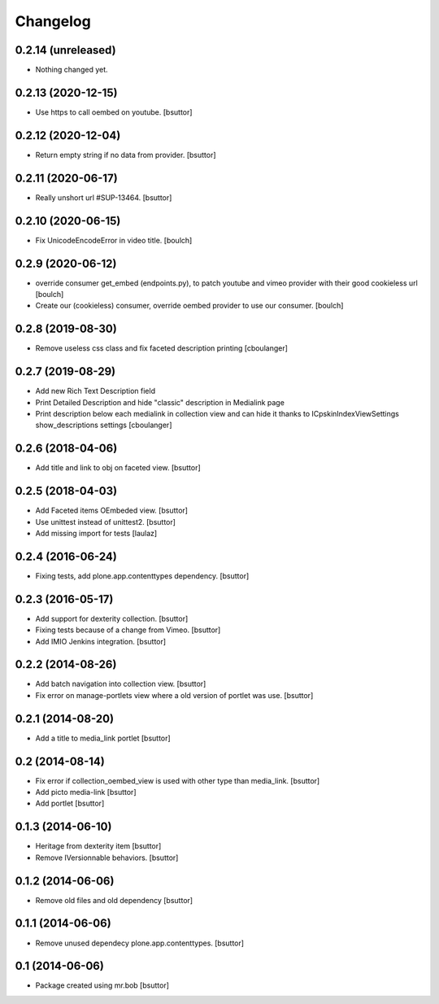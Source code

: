 Changelog
=========

0.2.14 (unreleased)
-------------------

- Nothing changed yet.


0.2.13 (2020-12-15)
-------------------

- Use https to call oembed on youtube.
  [bsuttor]


0.2.12 (2020-12-04)
-------------------

- Return empty string if no data from provider.
  [bsuttor]


0.2.11 (2020-06-17)
-------------------

- Really unshort url #SUP-13464.
  [bsuttor]


0.2.10 (2020-06-15)
-------------------

- Fix UnicodeEncodeError in video title.
  [boulch]


0.2.9 (2020-06-12)
------------------

- override consumer get_embed (endpoints.py), to patch youtube and vimeo provider with their good cookieless url
  [boulch]
- Create our (cookieless) consumer, override oembed provider to use our consumer.
  [boulch]

0.2.8 (2019-08-30)
------------------

- Remove useless css class and fix faceted description printing
  [cboulanger]


0.2.7 (2019-08-29)
------------------

- Add new Rich Text Description field
- Print Detailed Description and hide "classic" description in Medialink page
- Print description below each medialink in collection view and can hide it thanks to ICpskinIndexViewSettings show_descriptions settings
  [cboulanger]


0.2.6 (2018-04-06)
------------------

- Add title and link to obj on faceted view.
  [bsuttor]


0.2.5 (2018-04-03)
------------------

- Add Faceted items OEmbeded view.
  [bsuttor]

- Use unittest instead of unittest2.
  [bsuttor]

- Add missing import for tests
  [laulaz]

0.2.4 (2016-06-24)
------------------

- Fixing tests, add plone.app.contenttypes dependency.
  [bsuttor]


0.2.3 (2016-05-17)
------------------

- Add support for dexterity collection.
  [bsuttor]

- Fixing tests because of a change from Vimeo.
  [bsuttor]

- Add IMIO Jenkins integration.
  [bsuttor]


0.2.2 (2014-08-26)
------------------

- Add batch navigation into collection view.
  [bsuttor]

- Fix error on manage-portlets view where a old version of portlet was use.
  [bsuttor]


0.2.1 (2014-08-20)
------------------

- Add a title to media_link portlet
  [bsuttor]


0.2 (2014-08-14)
----------------

- Fix error if collection_oembed_view is used with other type than media_link.
  [bsuttor]

- Add picto media-link
  [bsuttor]

- Add portlet
  [bsuttor]


0.1.3 (2014-06-10)
------------------

- Heritage from dexterity item
  [bsuttor]

- Remove IVersionnable behaviors.
  [bsuttor]


0.1.2 (2014-06-06)
------------------

- Remove old files and old dependency
  [bsuttor]


0.1.1 (2014-06-06)
------------------

- Remove unused dependecy plone.app.contenttypes.
  [bsuttor]


0.1 (2014-06-06)
----------------

- Package created using mr.bob
  [bsuttor]
